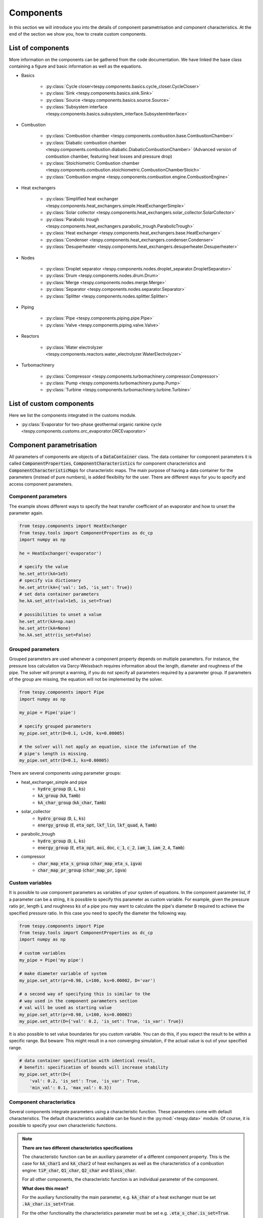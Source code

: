 Components
==========

In this section we will introduce you into the details of component
parametrisation and component characteristics. At the end of the section we
show you, how to create custom components.

List of components
------------------
More information on the components can be gathered from the code documentation.
We have linked the base class containing a figure and basic information as
well as the equations.

- Basics

    * :py:class:`Cycle closer<tespy.components.basics.cycle_closer.CycleCloser>`
    * :py:class:`Sink <tespy.components.basics.sink.Sink>`
    * :py:class:`Source <tespy.components.basics.source.Source>`
    * :py:class:`Subsystem interface <tespy.components.basics.subsystem_interface.SubsystemInterface>`

- Combustion

    * :py:class:`Combustion chamber <tespy.components.combustion.base.CombustionChamber>`
    * :py:class:`Diabatic combustion chamber <tespy.components.combustion.diabatic.DiabaticCombustionChamber>`
      (Advanced version of combustion chamber, featuring heat losses and
      pressure drop)
    * :py:class:`Stoichiometric Combustion chamber <tespy.components.combustion.stoichiometric.CombustionChamberStoich>`
    * :py:class:`Combustion engine <tespy.components.combustion.engine.CombustionEngine>`

- Heat exchangers

    * :py:class:`Simplified heat exchanger <tespy.components.heat_exchangers.simple.HeatExchangerSimple>`
    * :py:class:`Solar collector <tespy.components.heat_exchangers.solar_collector.SolarCollector>`
    * :py:class:`Parabolic trough <tespy.components.heat_exchangers.parabolic_trough.ParabolicTrough>`
    * :py:class:`Heat exchanger <tespy.components.heat_exchangers.base.HeatExchanger>`
    * :py:class:`Condenser <tespy.components.heat_exchangers.condenser.Condenser>`
    * :py:class:`Desuperheater <tespy.components.heat_exchangers.desuperheater.Desuperheater>`

- Nodes

    * :py:class:`Droplet separator <tespy.components.nodes.droplet_separator.DropletSeparator>`
    * :py:class:`Drum <tespy.components.nodes.drum.Drum>`
    * :py:class:`Merge <tespy.components.nodes.merge.Merge>`
    * :py:class:`Separator <tespy.components.nodes.separator.Separator>`
    * :py:class:`Splitter <tespy.components.nodes.splitter.Splitter>`

- Piping

    * :py:class:`Pipe <tespy.components.piping.pipe.Pipe>`
    * :py:class:`Valve <tespy.components.piping.valve.Valve>`

- Reactors

    * :py:class:`Water electrolyzer <tespy.components.reactors.water_electrolyzer.WaterElectrolyzer>`

- Turbomachinery

    * :py:class:`Compressor <tespy.components.turbomachinery.compressor.Compressor>`
    * :py:class:`Pump <tespy.components.turbomachinery.pump.Pump>`
    * :py:class:`Turbine <tespy.components.turbomachinery.turbine.Turbine>`

List of custom components
-------------------------
Here we list the components integrated in the customs module.

- :py:class:`Evaporator for two-phase geothermal organic rankine cycle <tespy.components.customs.orc_evaporator.ORCEvaporator>`

.. _using_tespy_components_parametrisation_label:

Component parametrisation
-------------------------

All parameters of components are objects of a :code:`DataContainer` class. The
data container for component parameters it is called
:code:`ComponentProperties`, :code:`ComponentCharacteristics` for component
characteristics and :code:`ComponentCharacteristicMaps` for characteristic
maps. The main purpose of having a data container for the parameters (instead
of pure numbers), is added flexibility for the user. There are different ways
for you to specify and access component parameters.

Component parameters
^^^^^^^^^^^^^^^^^^^^

The example shows different ways to specify the heat transfer coefficient of an
evaporator and how to unset the parameter again.

.. code-block:: python

    from tespy.components import HeatExchanger
    from tespy.tools import ComponentProperties as dc_cp
    import numpy as np

    he = HeatExchanger('evaporator')

    # specify the value
    he.set_attr(kA=1e5)
    # specify via dictionary
    he.set_attr(kA={'val': 1e5, 'is_set': True})
    # set data container parameters
    he.kA.set_attr(val=1e5, is_set=True)

    # possibilities to unset a value
    he.set_attr(kA=np.nan)
    he.set_attr(kA=None)
    he.kA.set_attr(is_set=False)

Grouped parameters
^^^^^^^^^^^^^^^^^^

Grouped parameters are used whenever a component property depends on multiple
parameters. For instance, the pressure loss calculation via Darcy-Weissbach
requires information about the length, diameter and roughness of the pipe.
The solver will prompt a warning, if you do not specify all parameters required
by a parameter group. If parameters of the group are missing, the equation will
not be implemented by the solver.

.. code-block:: python

    from tespy.components import Pipe
    import numpy as np

    my_pipe = Pipe('pipe')

    # specify grouped parameters
    my_pipe.set_attr(D=0.1, L=20, ks=0.00005)

    # the solver will not apply an equation, since the information of the
    # pipe's length is missing.
    my_pipe.set_attr(D=0.1, ks=0.00005)

There are several components using parameter groups:

- heat_exchanger_simple and pipe
    * :code:`hydro_group` (:code:`D`, :code:`L`, :code:`ks`)
    * :code:`kA_group` (:code:`kA`, :code:`Tamb`)
    * :code:`kA_char_group` (:code:`kA_char`, :code:`Tamb`)
- solar_collector
    * :code:`hydro_group` (:code:`D`, :code:`L`, :code:`ks`)
    * :code:`energy_group` (:code:`E`, :code:`eta_opt`, :code:`lkf_lin`,
      :code:`lkf_quad`, :code:`A`, :code:`Tamb`)
- parabolic_trough
    * :code:`hydro_group` (:code:`D`, :code:`L`, :code:`ks`)
    * :code:`energy_group` (:code:`E`, :code:`eta_opt`, :code:`aoi`,
      :code:`doc`, :code:`c_1`, :code:`c_2`, :code:`iam_1`, :code:`iam_2`,
      :code:`A`, :code:`Tamb`)
- compressor
    * :code:`char_map_eta_s_group` (:code:`char_map_eta_s`, :code:`igva`)
    * :code:`char_map_pr_group` (:code:`char_map_pr`, :code:`igva`)

Custom variables
^^^^^^^^^^^^^^^^
It is possible to use component parameters as variables of your system of
equations. In the component parameter list, if a parameter can be a string, it
is possible to specify this parameter as custom variable. For example, given
the pressure ratio :code:`pr`, length :code:`L` and roughness :code:`ks` of a
pipe you may want to calculate the pipe's diameter :code:`D` required to
achieve the specified pressure ratio. In this case you need to specify the
diameter the following way.

.. code-block:: python

    from tespy.components import Pipe
    from tespy.tools import ComponentProperties as dc_cp
    import numpy as np

    # custom variables
    my_pipe = Pipe('my pipe')

    # make diameter variable of system
    my_pipe.set_attr(pr=0.98, L=100, ks=0.00002, D='var')

    # a second way of specifying this is similar to the
    # way used in the component parameters section
    # val will be used as starting value
    my_pipe.set_attr(pr=0.98, L=100, ks=0.00002)
    my_pipe.set_attr(D={'val': 0.2, 'is_set': True, 'is_var': True})

It is also possible to set value boundaries for you custom variable. You can do
this, if you expect the result to be within a specific range. But beware: This
might result in a non converging simulation, if the actual value is out of your
specified range.

.. code-block:: python

    # data container specification with identical result,
    # benefit: specification of bounds will increase stability
    my_pipe.set_attr(D={
        'val': 0.2, 'is_set': True, 'is_var': True,
        'min_val': 0.1, 'max_val': 0.3})

.. _component_characteristic_specification_label:

Component characteristics
^^^^^^^^^^^^^^^^^^^^^^^^^

Several components integrate parameters using a characteristic function. These
parameters come with default characteristics. The default characteristics
available can be found in the :py:mod:`<tespy.data>` module. Of course, it is
possible to specify your own characteristic functions.

.. note::

    **There are two different characteristics specifications**

    The characteristic function can be an auxiliary parameter of a different
    component property. This is the case for :code:`kA_char1`
    and :code:`kA_char2` of heat exchangers as well as the characteristics of a
    combustion engine: :code:`tiP_char`, :code:`Q1_char`, :code:`Q2_char`
    and :code:`Qloss_char`.

    For all other components, the characteristic function is an individual
    parameter of the component.

    **What does this mean?**

    For the auxiliary functionality the main parameter, e.g. :code:`kA_char`
    of a heat exchanger must be set :code:`.kA_char.is_set=True`.

    For the other functionality the characteristics parameter must be
    set e.g. :code:`.eta_s_char.is_set=True`.

For example, :code:`kA_char` specification for heat exchangers:

.. code-block:: python

    from tespy.components import HeatExchanger
    from tespy.tools.characteristics import load_default_char as ldc
    from tespy.tools.characteristics import CharLine
    import numpy as np

    he = HeatExchanger('evaporator')

    # the characteristic function requires the design value of the property,
    # therefore the design value of kA must be set and additonally we set
    # the kA_char method. This is performed automatically, if you specify the
    # kA_char as offdesign parameter (usual case).
    he.set_attr(kA={'design': 1e5}, kA_char={'is_set': True})

    # use a characteristic line from the defaults: specify the component, the
    # parameter and the name of the characteristic function. Also, specify, what
    # type of characteristic function you want to use.
    kA_char1 = ldc('heat exchanger', 'kA_char1', 'DEFAULT', CharLine)
    kA_char2 = ldc('heat exchanger', 'kA_char2', 'EVAPORATING FLUID', CharLine)
    he.set_attr(kA_char2=kA_char2)

    # specification of a data container yields the same result. It is
    # aditionally possible to specify the characteristics parameter, e.g. mass flow
    # for kA_char1 and volumetric flow for kA_char2
    he.set_attr(
        kA_char1={'char_func': kA_char1, 'param': 'm'},
        kA_char2={'char_func': kA_char2, 'param': 'v'})

    # or use custom values for the characteristic line e.g. kA vs volumetric flow
    x = np.array([0, 0.5, 1, 2])
    y = np.array([0, 0.8, 1, 1.2])
    kA_char1 = CharLine(x, y)
    he.set_attr(kA_char1={'char_func': kA_char1, 'param': 'v'})

Full working example for :code:`eta_s_char` specification of a turbine.

.. code-block:: python

    from tespy.components import Sink, Source, Turbine
    from tespy.connections import Connection
    from tespy.networks import Network
    from tespy.tools.characteristics import CharLine
    import numpy as np

    fluid_list = ['water']
    nw = Network(fluids=fluid_list, p_unit='bar', T_unit='C', h_unit='kJ / kg')
    si = Sink('sink')
    so = Source('source')
    t = Turbine('turbine')
    inc = Connection(so, 'out1', t, 'in1')
    outg = Connection(t, 'out1', si, 'in1')
    nw.add_conns(inc, outg)

    # design value specification, cone law and eta_s characteristic as
    # offdesign parameters
    eta_s_design = 0.855
    t.set_attr(eta_s=eta_s_design, design=['eta_s'], offdesign=['eta_s_char','cone'])

    # Characteristics x as m/m_design and y as eta_s(m)/eta_s_design
    # make sure to cross the 1/1 point (design point) to yield the same
    # output in the design state of the system
    line = CharLine(
        x=[0.1, 0.3, 0.5, 0.7, 0.9, 1, 1.1],
        y=np.array([0.6, 0.65, 0.75, 0.82, 0.85, 0.855, 0.79]) / eta_s_design)

    # default parameter for x is m / m_design
    t.set_attr(eta_s_char={'char_func': line})
    inc.set_attr(fluid={'water': 1}, m=10, T=550, p=110, design=['p'])
    outg.set_attr(p=0.5)
    nw.solve('design')
    nw.save('tmp')
    # change mass flow value, e.g. 3 kg/s and run offdesign calculation
    inc.set_attr(m=3)
    nw.solve('offdesign', design_path='tmp')
    # isentropic efficiency should be at 0.65
    nw.print_results()

    # alternatively, we can specify the volumetric flow v / v_design for
    # the x lookup
    t.set_attr(eta_s_char={'param': 'v'})
    nw.solve('offdesign', design_path='tmp')
    nw.print_results()

Instead of writing your custom characteristic line information directly into
your Python script, TESPy provides a second method of implementation: It is
possible to store your data in the :code:`HOME/.tespy/data` folder and import
from there. For additional information on formatting and usage, look into
:ref:`this part <using_tespy_characteristics_label>`.

.. code-block:: python

    from tespy.tools.characteristics import load_custom_char as lcc

    eta_s_char = dc_cc(func=lcc('my_custom_char', CharLine), is_set=True)
    t.set_attr(eta_s_char=eta_s_char)

It is possible to allow value extrapolation at the lower and upper limit of the
value range at the creation of characteristic lines. Set the extrapolation
parameter to :code:`True`.

.. code-block:: python

    # use custom specification parameters
    x = np.array([0, 0.5, 1, 2])
    y = np.array([0, 0.8, 1, 1.2])
    kA_char1 = CharLine(x, y, extrapolate=True)
    he.set_attr(kA_char1=kA_char1)

    # set extrapolation to True for existing lines, e.g.
    he.kA_char1.func.extrapolate = True
    pu.eta_s_char.func.extrapolate = True

Characteristics are available for the following components and parameters:

- combustion engine

    * :py:meth:`tiP_char <tespy.components.combustion.engine.CombustionEngine.tiP_char_func>`: thermal input vs. power ratio.
    * :py:meth:`Q1_char <tespy.components.combustion.engine.CombustionEngine.Q1_char_func>`: heat output 1 vs. power ratio.
    * :py:meth:`Q2_char <tespy.components.combustion.engine.CombustionEngine.Q2_char_func>`: heat output 2 vs. power ratio.
    * :py:meth:`Qloss_char <tespy.components.combustion.engine.CombustionEngine.Qloss_char_func>`: heat loss vs. power ratio.

- compressor

    * :py:meth:`char_map <tespy.components.turbomachinery.compressor.Compressor.char_map_func>`: pressure ratio vs. non-dimensional mass flow.
    * :py:meth:`char_map <tespy.components.turbomachinery.compressor.Compressor.char_map_func>`: isentropic efficiency vs. non-dimensional mass flow.
    * :py:meth:`eta_s_char <tespy.components.turbomachinery.compressor.Compressor.eta_s_char_func>`: isentropic efficiency.

- heat exchangers:

    * :py:meth:`kA1_char, kA2_char <tespy.components.heat_exchangers.base.HeatExchanger.kA_char_func>`: heat transfer coefficient.

- pump

    * :py:meth:`eta_s_char <tespy.components.turbomachinery.pump.Pump.eta_s_char_func>`: isentropic efficiency.
    * :py:meth:`flow_char <tespy.components.turbomachinery.pump.Pump.flow_char_func>`: absolute pressure change.

- simple heat exchangers

    * :py:meth:`kA_char <tespy.components.heat_exchangers.simple.HeatExchangerSimple.kA_char_group_func>`: heat transfer coefficient.

- turbine

    * :py:meth:`eta_s_char <tespy.components.turbomachinery.turbine.Turbine.eta_s_char_func>`: isentropic efficiency.

- valve

    * :py:meth:`dp_char <tespy.components.piping.valve.Valve.dp_char_func>`: absolute pressure change.

- water electrolyzer

    * :py:meth:`eta_char <tespy.components.reactors.water_electrolyzer.WaterElectrolyzer.eta_char_func>`: efficiency vs. load ratio.

For more information on how the characteristic functions work
:ref:`click here <using_tespy_characteristics_label>`.

Extend components with new equations
------------------------------------

You can easily add custom equations to the existing components. In order to do
this, you need to implement four changes to the desired component class:

- modify the :code:`get_variables(self)` method.
- add a method, that returns the result of your equation.
- add a method, that places the partial derivatives in the jacobian matrix of
  your component.
- add a method, that returns the LaTeX code of your equation for the automatic
  documentation feature.

In the :code:`get_variables(self)` method, add an entry for your new equation.
If the equation uses a single parameter, use the :code:`ComponentProperties`
type DataContainer (or the :code:`ComponentCharacteristics` type in case you
only apply a characteristic curve). If your equations requires multiple
parameters, add these parameters as :code:`ComponentProperties` or
:code:`ComponentCharacteristics` respectively and add a
:code:`GroupedComponentProperties` type DataContainer holding the information,
e.g. like the :code:`hydro_group` parameter of the
:py:class:`tespy.components.heat_exchangers.simple.HeatExchangerSimple`
class shown below.

.. code:: python

    # [...]
    'D': dc_cp(min_val=1e-2, max_val=2, d=1e-4),
    'L': dc_cp(min_val=1e-1, d=1e-3),
    'ks': dc_cp(val=1e-4, min_val=1e-7, max_val=1e-3, d=1e-8),
    'hydro_group': dc_gcp(
        elements=['L', 'ks', 'D'], num_eq=1,
        latex=self.hydro_group_func_doc,
        func=self.hydro_group_func, deriv=self.hydro_group_deriv),
    # [...]

:code:`latex`, :code:`func` and :code:`deriv` are pointing to the method that
should be applied for the corresponding purpose. For more information on
defining the equations, derivatives and the LaTeX equation you will find the
information in the next section on custom components.


Custom components
-----------------

You can add own components. The class should inherit from the
:py:class:`component <tespy.components.component.Component>` class or its
children. In order to do that, you can use the customs module or create a
python file in your working directory and import the base class for your
custom component. Now create a class for your component and at least add the
following methods.

- :code:`component(self)`,
- :code:`get_variables(self)`,
- :code:`get_mandatory_constraints(self)`,
- :code:`inlets(self)`,
- :code:`outlets(self)` and
- :code:`calc_parameters(self)`.

The starting lines of your file should look like this:

.. code:: python

    from tespy.components.component import Component
    from tespy.tools import ComponentCharacteristics as dc_cc
    from tespy.tools import ComponentProperties as dc_cp

    class my_custom_component(Component):
        """
        This is a custom component.

        You can add your documentation here. From this part, it should be clear
        for the user, which parameters are available, which mandatory equations
        are applied and which optional equations can be applied using the
        component parameters.
        """

        def component(self):
            return 'name of your component'

Mandatory Constraints
^^^^^^^^^^^^^^^^^^^^^

The :code:`get_mandatory_constraints()` method must return a dictionary
containing the information for the mandatory constraints of your component.
The corresponding equations are applied independently of the user
specification. Every key of the mandatory constraints represents one set of
equations. It holds another dictionary with information on

- the equations,
- the number of equations for this constraint,
- the derivatives,
- whether the derivatives are constant values or not (:code:`True/False`) and
- the LaTeX code for the model documentation.

For example, the mandatory equations of a valve look are the following:

.. math::

    0=\dot{m}_{\mathrm{in,1}}-\dot{m}_{\mathrm{out,1}}

    0=x_{fl\mathrm{,in,1}}-x_{fl\mathrm{,out,1}}\;\forall fl
    \in\text{network fluids}

    0=h_{\mathrm{in,1}}-h_{\mathrm{out,1}}

The corresponding method looks like this. The equations, derivatives and
LaTeX string generation are individual methods you need to define
(see next sections).

.. code-block:: python

    def get_mandatory_constraints(self):
        return {
            'mass_flow_constraints': {
                'func': self.mass_flow_func, 'deriv': self.mass_flow_deriv,
                'constant_deriv': True, 'latex': self.mass_flow_func_doc,
                'num_eq': 1},
            'fluid_constraints': {
                'func': self.fluid_func, 'deriv': self.fluid_deriv,
                'constant_deriv': True, 'latex': self.fluid_func_doc,
                'num_eq': self.num_nw_fluids},
            'enthalpy_equality_constraints': {
                'func': self.enthalpy_equality_func,
                'deriv': self.enthalpy_equality_deriv,
                'constant_deriv': True,
                'latex': self.enthalpy_equality_func_doc,
                'num_eq': 1}
        }

- :code:`func`: Method to be applied (returns residual value of equation).
- :code:`deriv`: Partial derivatives of equation to primary variables.
- :code:`latex`: Method returning the LaTeX string of the equation.

Attributes
^^^^^^^^^^

The :code:`get_variables()` method must return a dictionary with the attributes
you want to use for your component. The keys represent the attributes and the
respective values the type of data container used for this attribute. By using
the data container attributes, it is possible to add defaults. Defaults for
characteristic lines or characteristic maps are loaded automatically by the
component initialisation method of class
:py:class:`tespy.components.component.Component`. For more information on the
default characteristics consider this
:ref:`chapter <using_tespy_characteristics_label>`.

The structure is very similar to the mandatory constraints, using
DataContainers instead of dictionaries, e.g. for the Valve:

.. code:: python

    def get_variables(self):
        return {
            'pr': dc_cp(
                min_val=1e-4, max_val=1, num_eq=1,
                deriv=self.pr_deriv, func=self.pr_func,
                func_params={'pr': 'pr'}, latex=self.pr_func_doc),
            'zeta': dc_cp(
                min_val=0, max_val=1e15, num_eq=1,
                deriv=self.zeta_deriv, func=self.zeta_func,
                func_params={'zeta': 'zeta'}, latex=self.zeta_func_doc),
            'dp_char': dc_cc(
                param='m', num_eq=1,
                deriv=self.dp_char_deriv, func=self.dp_char_func,
                char_params={'type': 'abs'}, latex=self.dp_char_func_doc)
        }


Inlets and outlets
^^^^^^^^^^^^^^^^^^

:code:`inlets(self)` and :code:`outlets(self)` respectively must return a list
of strings. The list may look like this:

.. code:: python

    def inlets(self):
        return ['in1', 'in2']

    def outlets(self):
        return ['out1', 'out2']

The number of inlets and outlets might even be generic, e.g. if you have added
an attribute :code:`'num_in'` your code could look like this:

.. code:: python

    def inlets(self):
        if self.num_in.is_set:
            return ['in' + str(i + 1) for i in range(self.num_in.val)]
        else:
            # default number is 2
            return ['in1', 'in2']

Defining equations and derivatives
^^^^^^^^^^^^^^^^^^^^^^^^^^^^^^^^^^

Every equation required by the mandatory constraints and in the variables of
the component must be individual methods returning the residual value of the
equation applied. This logic accounts for the derivatives and the LaTeX
equation, too. The Valve's dp_char parameter methods are the following.

.. code:: python

    def dp_char_func(self):
        r"""
        Equation for characteristic line of difference pressure to mass flow.

        Returns
        -------
        residual : ndarray
            Residual value of equation.

            .. math::

                0=p_\mathrm{in}-p_\mathrm{out}-f\left( expr \right)
        """
        p = self.dp_char.param
        expr = self.get_char_expr(p, **self.dp_char.char_params)
        if not expr:
            msg = ('Please choose a valid parameter, you want to link the '
                   'pressure drop to at component ' + self.label + '.')
            logging.error(msg)
            raise ValueError(msg)

        return (
            self.inl[0].p.val_SI - self.outl[0].p.val_SI -
            self.dp_char.char_func.evaluate(expr))

    def dp_char_func_doc(self, label):
        r"""
        Equation for characteristic line of difference pressure to mass flow.

        Parameters
        ----------
        label : str
            Label for equation.

        Returns
        -------
        latex : str
            LaTeX code of equations applied.
        """
        p = self.dp_char.param
        expr = self.get_char_expr_doc(p, **self.dp_char.char_params)
        if not expr:
            msg = ('Please choose a valid parameter, you want to link the '
                   'pressure drop to at component ' + self.label + '.')
            logging.error(msg)
            raise ValueError(msg)

        latex = (
            r'0=p_\mathrm{in}-p_\mathrm{out}-f\left(' + expr +
            r'\right)')
        return generate_latex_eq(self, latex, label)

    def dp_char_deriv(self, increment_filter, k):
        r"""
        Calculate partial derivatives of difference pressure characteristic.

        Parameters
        ----------
        increment_filter : ndarray
            Matrix for filtering non-changing variables.

        k : int
            Position of derivatives in Jacobian matrix (k-th equation).
        """
        if not increment_filter[0, 0]:
            self.jacobian[k, 0, 0] = self.numeric_deriv(
                self.dp_char_func, 'm', 0)
        if self.dp_char.param == 'v':
            self.jacobian[k, 0, 1] = self.numeric_deriv(
                self.dp_char_func, 'p', 0)
            self.jacobian[k, 0, 2] = self.numeric_deriv(
                self.dp_char_func, 'h', 0)
        else:
            self.jacobian[k, 0, 1] = 1

        self.jacobian[k, 1, 1] = -1

For the derivative, the partial derivatives to all variables of the network
are required. This means, that you have to calculate the partial derivatives
to mass flow, pressure, enthalpy and all fluids in the fluid vector on each
connection affecting the equation defined before.

The derivatives can be calculated analytically (preferred if possible) or
numerically by using the inbuilt method
:py:meth:`tespy.components.component.Component.numeric_deriv`, where

- :code:`func` is the function you want to calculate the derivatives for,
- :code:`dx` is the variable you want to calculate the derivative to and
- :code:`pos` indicates the connection you want to calculate the derivative
  for, e.g. :code:`pos=1` means, that counting your inlets and outlets from
  low index to high index (first inlets, then outlets), the connection to be
  used is the second connection in that list.
- :code:`kwargs` are additional keyword arguments required for the function.

LaTeX documentation
^^^^^^^^^^^^^^^^^^^
Finally, add a method that returns the equation as LaTeX string for the
automatic model documentation feature. Simple write the equation and return
it with the :py:meth:`tespy.tools.document_models.generate_latex_eq` method,
which automatically generates a LaTeX equation environment and labels the
equation, so you can reference it later. Therefore, the latex generation
methods needs the label as parameter.

Need assistance?
^^^^^^^^^^^^^^^^
You are very welcome to submit an issue on our GitHub!
